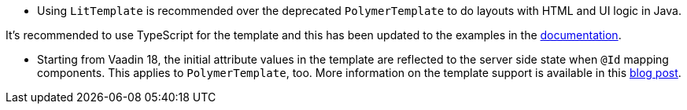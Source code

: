 - Using [classname]`LitTemplate` is recommended over the deprecated [classname]`PolymerTemplate` to do layouts with HTML and UI logic in Java.

It's recommended to use TypeScript for the template and this has been updated to the examples in the <<{articles}/create-ui/templates#,documentation>>.

- Starting from Vaadin 18, the initial attribute values in the template are reflected to the server side state when `@Id` mapping components.
This applies to [classname]`PolymerTemplate`, too.
More information on the template support is available in this https://vaadin.com/blog/future-of-html-templates-in-vaadin[blog post].
